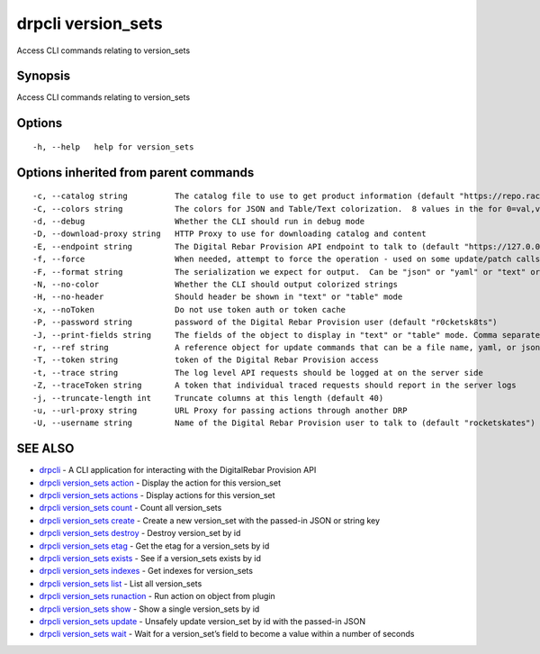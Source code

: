 drpcli version_sets
-------------------

Access CLI commands relating to version_sets

Synopsis
~~~~~~~~

Access CLI commands relating to version_sets

Options
~~~~~~~

::

     -h, --help   help for version_sets

Options inherited from parent commands
~~~~~~~~~~~~~~~~~~~~~~~~~~~~~~~~~~~~~~

::

     -c, --catalog string          The catalog file to use to get product information (default "https://repo.rackn.io")
     -C, --colors string           The colors for JSON and Table/Text colorization.  8 values in the for 0=val,val;1=val,val2... (default "0=32;1=33;2=36;3=90;4=34,1;5=35;6=95;7=32;8=92")
     -d, --debug                   Whether the CLI should run in debug mode
     -D, --download-proxy string   HTTP Proxy to use for downloading catalog and content
     -E, --endpoint string         The Digital Rebar Provision API endpoint to talk to (default "https://127.0.0.1:8092")
     -f, --force                   When needed, attempt to force the operation - used on some update/patch calls
     -F, --format string           The serialization we expect for output.  Can be "json" or "yaml" or "text" or "table" (default "json")
     -N, --no-color                Whether the CLI should output colorized strings
     -H, --no-header               Should header be shown in "text" or "table" mode
     -x, --noToken                 Do not use token auth or token cache
     -P, --password string         password of the Digital Rebar Provision user (default "r0cketsk8ts")
     -J, --print-fields string     The fields of the object to display in "text" or "table" mode. Comma separated
     -r, --ref string              A reference object for update commands that can be a file name, yaml, or json blob
     -T, --token string            token of the Digital Rebar Provision access
     -t, --trace string            The log level API requests should be logged at on the server side
     -Z, --traceToken string       A token that individual traced requests should report in the server logs
     -j, --truncate-length int     Truncate columns at this length (default 40)
     -u, --url-proxy string        URL Proxy for passing actions through another DRP
     -U, --username string         Name of the Digital Rebar Provision user to talk to (default "rocketskates")

SEE ALSO
~~~~~~~~

-  `drpcli <drpcli.html>`__ - A CLI application for interacting with the
   DigitalRebar Provision API
-  `drpcli version_sets action <drpcli_version_sets_action.html>`__ -
   Display the action for this version_set
-  `drpcli version_sets actions <drpcli_version_sets_actions.html>`__ -
   Display actions for this version_set
-  `drpcli version_sets count <drpcli_version_sets_count.html>`__ -
   Count all version_sets
-  `drpcli version_sets create <drpcli_version_sets_create.html>`__ -
   Create a new version_set with the passed-in JSON or string key
-  `drpcli version_sets destroy <drpcli_version_sets_destroy.html>`__ -
   Destroy version_set by id
-  `drpcli version_sets etag <drpcli_version_sets_etag.html>`__ - Get
   the etag for a version_sets by id
-  `drpcli version_sets exists <drpcli_version_sets_exists.html>`__ -
   See if a version_sets exists by id
-  `drpcli version_sets indexes <drpcli_version_sets_indexes.html>`__ -
   Get indexes for version_sets
-  `drpcli version_sets list <drpcli_version_sets_list.html>`__ - List
   all version_sets
-  `drpcli version_sets
   runaction <drpcli_version_sets_runaction.html>`__ - Run action on
   object from plugin
-  `drpcli version_sets show <drpcli_version_sets_show.html>`__ - Show a
   single version_sets by id
-  `drpcli version_sets update <drpcli_version_sets_update.html>`__ -
   Unsafely update version_set by id with the passed-in JSON
-  `drpcli version_sets wait <drpcli_version_sets_wait.html>`__ - Wait
   for a version_set’s field to become a value within a number of
   seconds
